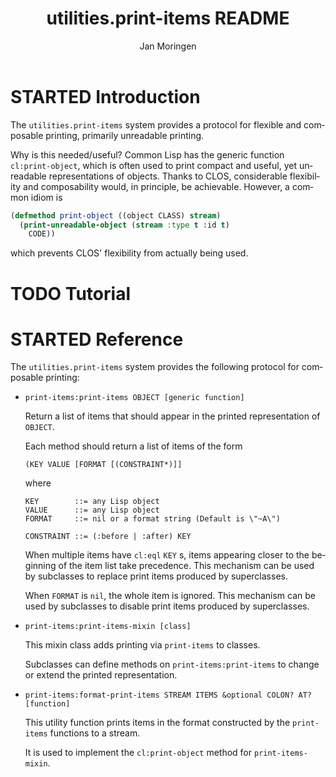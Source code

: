 #+TITLE:       utilities.print-items README
#+AUTHOR:      Jan Moringen
#+EMAIL:       jmoringe@techfak.uni-bielefeld.de
#+DESCRIPTION: Composable, unreadable printing of objects
#+KEYWORDS:    print-items, composable printing, print-object, utilities
#+LANGUAGE:    en

#+SEQ_TODO: TODO STARTED | DONE
#+OPTIONS: num:nil

* STARTED Introduction

  The =utilities.print-items= system provides a protocol for flexible
  and composable printing, primarily unreadable printing.

  Why is this needed/useful? Common Lisp has the generic function
  =cl:print-object=, which is often used to print compact and useful,
  yet unreadable representations of objects. Thanks to CLOS,
  considerable flexibility and composability would, in principle, be
  achievable. However, a common idiom is

  #+BEGIN_SRC lisp
    (defmethod print-object ((object CLASS) stream)
      (print-unreadable-object (stream :type t :id t)
        CODE))
  #+END_SRC

  which prevents CLOS' flexibility from actually being used.

  #+ATTR_HTML: :alt "build status image" :title Build Status :align right
  [[https://travis-ci.org/scymtym/utilities.print-items][https://travis-ci.org/scymtym/utilities.print-items.svg]]

* TODO Tutorial

* STARTED Reference

  The =utilities.print-items= system provides the following protocol
  for composable printing:

  * =print-items:print-items OBJECT [generic function]=

    Return a list of items that should appear in the printed
    representation of =OBJECT=.

    Each method should return a list of items of the form

    #+BEGIN_EXAMPLE
      (KEY VALUE [FORMAT [(CONSTRAINT*)]]
    #+END_EXAMPLE

    where

    #+BEGIN_EXAMPLE
      KEY        ::= any Lisp object
      VALUE      ::= any Lisp object
      FORMAT     ::= nil or a format string (Default is \"~A\")

      CONSTRAINT ::= (:before | :after) KEY
    #+END_EXAMPLE

    When multiple items have =cl:eql= =KEY= s, items appearing closer
    to the beginning of the item list take precedence. This mechanism
    can be used by subclasses to replace print items produced by
    superclasses.

    When =FORMAT= is =nil=, the whole item is ignored. This mechanism
    can be used by subclasses to disable print items produced by
    superclasses.

  * =print-items:print-items-mixin [class]=

    This mixin class adds printing via =print-items= to classes.

    Subclasses can define methods on =print-items:print-items= to
    change or extend the printed representation.

  * =print-items:format-print-items STREAM ITEMS &optional COLON? AT? [function]=

    This utility function prints items in the format constructed by
    the =print-items= functions to a stream.

    It is used to implement the =cl:print-object= method for
    =print-items-mixin=.
